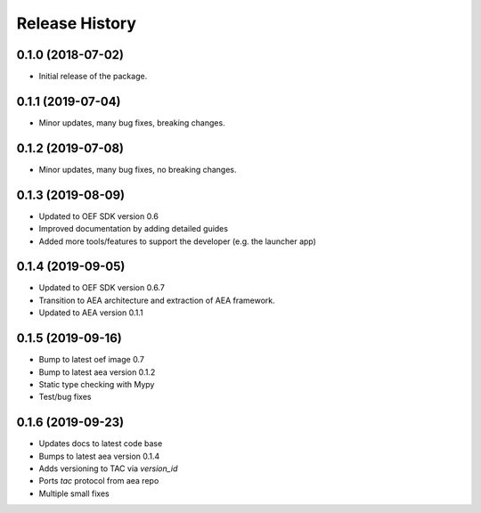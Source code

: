 Release History
===============

0.1.0 (2018-07-02)
-------------------

- Initial release of the package.

0.1.1 (2019-07-04)
-------------------

- Minor updates, many bug fixes, breaking changes.

0.1.2 (2019-07-08)
-------------------

- Minor updates, many bug fixes, no breaking changes.

0.1.3 (2019-08-09)
-------------------

- Updated to OEF SDK version 0.6
- Improved documentation by adding detailed guides
- Added more tools/features to support the developer (e.g. the launcher app)

0.1.4 (2019-09-05)
-------------------

- Updated to OEF SDK version 0.6.7
- Transition to AEA architecture and extraction of AEA framework.
- Updated to AEA version 0.1.1

0.1.5 (2019-09-16)
-------------------

- Bump to latest oef image 0.7
- Bump to latest aea version 0.1.2
- Static type checking with Mypy
- Test/bug fixes

0.1.6 (2019-09-23)
-------------------

- Updates docs to latest code base
- Bumps to latest aea version 0.1.4
- Adds versioning to TAC via `version_id`
- Ports `tac` protocol from aea repo
- Multiple small fixes
